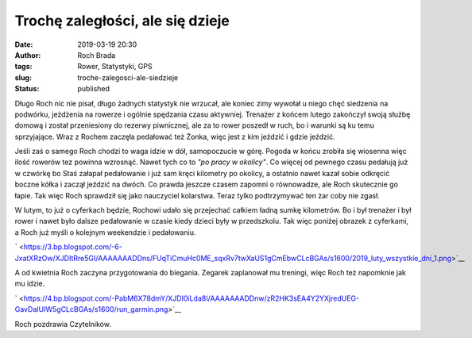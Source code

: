 Trochę zaległości, ale się dzieje
#################################
:date: 2019-03-19 20:30
:author: Roch Brada
:tags: Rower, Statystyki, GPS
:slug: troche-zalegosci-ale-siedzieje
:status: published

Długo Roch nic nie pisał, długo żadnych statystyk nie wrzucał, ale koniec zimy wywołał u niego chęć siedzenia na podwórku, jeżdżenia na rowerze i ogólnie spędzania czasu aktywniej. Trenażer z końcem lutego zakończył swoją służbę domową i został przeniesiony do rezerwy piwnicznej, ale za to rower poszedł w ruch, bo i warunki są ku temu sprzyjające. Wraz z Rochem zaczęła pedałować też Żonka, więc jest z kim jeździć i gdzie jeździć.

Jeśli zaś o samego Roch chodzi to waga idzie w dół, samopoczucie w górę. Pogoda w końcu zrobiła się wiosenna więc ilość rowerów tez powinna wzrosnąć. Nawet tych co to *"po pracy w okolicy"*. Co więcej od pewnego czasu pedałują już w czwórkę bo Staś załapał pedałowanie i już sam kręci kilometry po okolicy, a ostatnio nawet kazał sobie odkręcić boczne kółka i zaczął jeździć na dwóch. Co prawda jeszcze czasem zapomni o równowadze, ale Roch skutecznie go łapie. Tak więc Roch sprawdził się jako nauczyciel kolarstwa. Teraz tylko podtrzymywać ten żar coby nie zgasł.

| W lutym, to już o cyferkach będzie, Rochowi udało się przejechać całkiem ładną sumkę kilometrów. Bo i był trenażer i był rower i nawet było dalsze pedałowanie w czasie kiedy dzieci były w przedszkolu. Tak więc poniżej obrazek z cyferkami, a Roch już myśli o kolejnym weekendzie i pedałowaniu.

.. raw:: html

   <div class="separator" style="clear: both; text-align: center;">

` <https://3.bp.blogspot.com/-6-JxatXRzOw/XJDItRre5GI/AAAAAAADDns/FUqTiCmuHc0ME_sqxRv7twXaUS1gCmEbwCLcBGAs/s1600/2019_luty_wszystkie_dni_1.png>`__

.. raw:: html

   </div>

.. raw:: html

   </p>

A od kwietnia Roch zaczyna przygotowania do biegania. Zegarek zaplanował mu treningi, więc Roch też napomknie jak mu idzie.

.. raw:: html

   <div class="separator" style="clear: both; text-align: center;">

` <https://4.bp.blogspot.com/-PabM6X78dmY/XJDI0iLda8I/AAAAAAADDnw/zR2HK3sEA4Y2YXjredUEG-GavDaIUIW5gCLcBGAs/s1600/run_garmin.png>`__

.. raw:: html

   </div>

Roch pozdrawia Czytelników.

.. raw:: html

   </p>

.. raw:: html

   </p>
